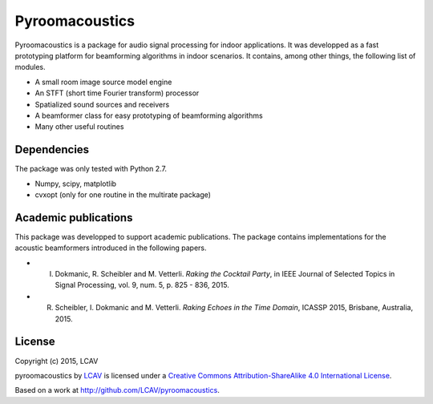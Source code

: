 Pyroomacoustics
===============

Pyroomacoustics is a package for audio signal processing for indoor
applications. It was developped as a fast prototyping platform for beamforming
algorithms in indoor scenarios. It contains, among other things, the following
list of modules.

* A small room image source model engine
* An STFT (short time Fourier transform) processor
* Spatialized sound sources and receivers
* A beamformer class for easy prototyping of beamforming algorithms
* Many other useful routines

Dependencies
------------

The package was only tested with Python 2.7.

* Numpy, scipy, matplotlib
* cvxopt (only for one routine in the multirate package)

Academic publications
---------------------

This package was developped to support academic publications. The package contains implementations
for the acoustic beamformers introduced in the following papers.

* I. Dokmanic, R. Scheibler and M. Vetterli. *Raking the Cocktail Party*, in IEEE Journal of Selected Topics in Signal Processing, vol. 9, num. 5, p. 825 - 836, 2015.
* R. Scheibler, I. Dokmanic and M. Vetterli. *Raking Echoes in the Time Domain*, ICASSP 2015, Brisbane, Australia, 2015. 

License
-------

Copyright (c) 2015, LCAV

.. image:: https://i.creativecommons.org/l/by-sa/4.0/88x31.png

pyroomacoustics by `LCAV <http://lcav.epfl.ch>`_ is licensed under a 
`Creative Commons Attribution-ShareAlike 4.0 International License <http://creativecommons.org/licenses/by-sa/4.0/>`_.

Based on a work at http://github.com/LCAV/pyroomacoustics.

